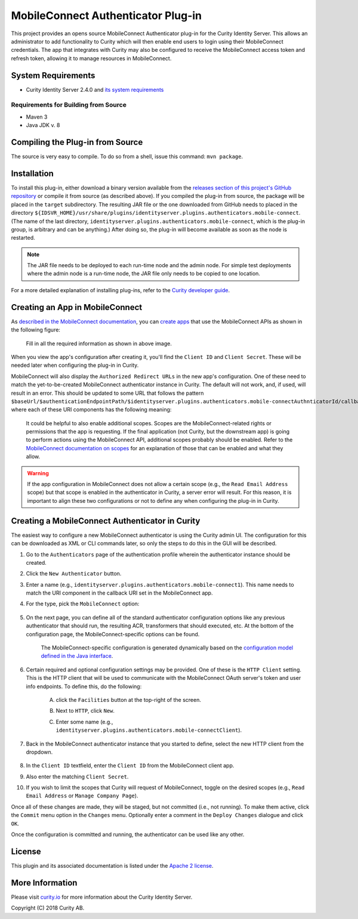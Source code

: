 MobileConnect Authenticator Plug-in
===================================
   
.. image:: https://curity.io/assets/images/badges/mobile-connect-authenticator-quality.svg
       :target: https://curity.io/resources/code-examples/status/
       
.. image:: https://curity.io/assets/images/badges/mobile-connect-authenticator-availability.svg
       :target: https://curity.io/resources/code-examples/status/

This project provides an opens source MobileConnect Authenticator plug-in for the Curity Identity Server. This allows an administrator to add functionality to Curity which will then enable end users to login using their MobileConnect credentials. The app that integrates with Curity may also be configured to receive the MobileConnect access token and refresh token, allowing it to manage resources in MobileConnect.

System Requirements
~~~~~~~~~~~~~~~~~~~

* Curity Identity Server 2.4.0 and `its system requirements <https://developer.curity.io/docs/latest/system-admin-guide/system-requirements.html>`_

Requirements for Building from Source
"""""""""""""""""""""""""""""""""""""

* Maven 3
* Java JDK v. 8

Compiling the Plug-in from Source
~~~~~~~~~~~~~~~~~~~~~~~~~~~~~~~~~

The source is very easy to compile. To do so from a shell, issue this command: ``mvn package``.

Installation
~~~~~~~~~~~~

To install this plug-in, either download a binary version available from the `releases section of this project's GitHub repository <https://github.com/curityio/identityserver.plugins.authenticators.mobile-connect-authenticator/releases>`_ or compile it from source (as described above). If you compiled the plug-in from source, the package will be placed in the ``target`` subdirectory. The resulting JAR file or the one downloaded from GitHub needs to placed in the directory ``${IDSVR_HOME}/usr/share/plugins/identityserver.plugins.authenticators.mobile-connect``. (The name of the last directory, ``identityserver.plugins.authenticators.mobile-connect``, which is the plug-in group, is arbitrary and can be anything.) After doing so, the plug-in will become available as soon as the node is restarted.

.. note::

    The JAR file needs to be deployed to each run-time node and the admin node. For simple test deployments where the admin node is a run-time node, the JAR file only needs to be copied to one location.

For a more detailed explanation of installing plug-ins, refer to the `Curity developer guide <https://developer.curity.io/docs/latest/developer-guide/plugins/index.html#plugin-installation>`_.

Creating an App in MobileConnect
~~~~~~~~~~~~~~~~~~~~~~~~~~~~~~~~

As `described in the MobileConnect documentation <https://developer.identityserver.plugins.authenticators.mobile-connect.com/docs/oauth2>`_, you can `create apps <https://www.identityserver.plugins.authenticators.mobile-connect.com/developer/apps>`_ that use the MobileConnect APIs as shown in the following figure:

    .. figure:: docs/images/create-identityserver.plugins.authenticators.mobile-connect-app.png
        :name: doc-new-identityserver.plugins.authenticators.mobile-connect-app
        :align: center
        :width: 500px



    .. figure:: docs/images/create-identityserver.plugins.authenticators.mobile-connect-app1.png
        :name: new-identityserver.plugins.authenticators.mobile-connect-app
        :align: center
        :width: 500px

    Fill in all the required information as shown in above image.

When you view the app's configuration after creating it, you'll find the ``Client ID`` and ``Client Secret``. These will be needed later when configuring the plug-in in Curity.

MobileConnect will also display the ``Authorized Redirect URLs`` in the new app's configuration. One of these need to match the yet-to-be-created MobileConnect authenticator instance in Curity. The default will not work, and, if used, will result in an error. This should be updated to some URL that follows the pattern ``$baseUrl/$authenticationEndpointPath/$identityserver.plugins.authenticators.mobile-connectAuthnticatorId/callback``, where each of these URI components has the following meaning:

============================== ============================================================================================
URI Component                  Meaning
------------------------------ --------------------------------------------------------------------------------------------
``baseUrl``                    The base URL of the server (defined on the ``System --> General`` page of the
                               admin GUI). If this value is not set, then the server scheme, name, and port should be
                               used (e.g., ``https://localhost:8443``).
``authenticationEndpointPath`` The path of the authentication endpoint. In the admin GUI, this is located in the
                               authentication profile's ``Endpoints`` tab for the endpoint that has the type
                               ``auth-authentication``.
``identityserver.plugins.authenticators.mobile-connectAuthenticatorId``    This is the name given to the MobileConnect authenticator when defining it (e.g., ``identityserver.plugins.authenticators.mobile-connect1``).
============================== ============================================================================================

    .. figure:: docs/images/create-identityserver.plugins.authenticators.mobile-connect-app2.png
        :align: center
        :width: 500px

    It could be helpful to also enable additional scopes. Scopes are the MobileConnect-related rights or permissions that the app is requesting. If the final application (not Curity, but the downstream app) is going to perform actions using the MobileConnect API, additional scopes probably should be enabled. Refer to the `MobileConnect documentation on scopes <https://developer.atlassian.com/cloud/identityserver.plugins.authenticators.mobile-connect/identityserver.plugins.authenticators.mobile-connect-cloud-rest-api-scopes>`_ for an explanation of those that can be enabled and what they allow.

.. warning::

    If the app configuration in MobileConnect does not allow a certain scope (e.g., the ``Read Email Address`` scope) but that scope is enabled in the authenticator in Curity, a server error will result. For this reason, it is important to align these two configurations or not to define any when configuring the plug-in in Curity.

Creating a MobileConnect Authenticator in Curity
~~~~~~~~~~~~~~~~~~~~~~~~~~~~~~~~~~~~~~~~~~~~~~~~

The easiest way to configure a new MobileConnect authenticator is using the Curity admin UI. The configuration for this can be downloaded as XML or CLI commands later, so only the steps to do this in the GUI will be described.

1. Go to the ``Authenticators`` page of the authentication profile wherein the authenticator instance should be created.
2. Click the ``New Authenticator`` button.
3. Enter a name (e.g., ``identityserver.plugins.authenticators.mobile-connect1``). This name needs to match the URI component in the callback URI set in the MobileConnect app.
4. For the type, pick the ``MobileConnect`` option:

    .. figure:: docs/images/identityserver.plugins.authenticators.mobile-connect-authenticator-type-in-curity.png
        :align: center
        :width: 600px

5. On the next page, you can define all of the standard authenticator configuration options like any previous authenticator that should run, the resulting ACR, transformers that should executed, etc. At the bottom of the configuration page, the MobileConnect-specific options can be found.

        .. note::

        The MobileConnect-specific configuration is generated dynamically based on the `configuration model defined in the Java interface <https://github.com/curityio/identityserver.plugins.authenticators.mobile-connect-authenticator/blob/master/src/main/java/io/curity/identityserver/plugin/identityserver.plugins.authenticators.mobile-connect/config/MobileConnectAuthenticatorPluginConfig.java>`_.

6. Certain required and optional configuration settings may be provided. One of these is the ``HTTP Client`` setting. This is the HTTP client that will be used to communicate with the MobileConnect OAuth server's token and user info endpoints. To define this, do the following:

    A. click the ``Facilities`` button at the top-right of the screen.
    B. Next to ``HTTP``, click ``New``.
    C. Enter some name (e.g., ``identityserver.plugins.authenticators.mobile-connectClient``).

        .. figure:: docs/images/identityserver.plugins.authenticators.mobile-connect-http-client.png
            :align: center
            :width: 400px

7. Back in the MobileConnect authenticator instance that you started to define, select the new HTTP client from the dropdown.

        .. figure:: docs/images/http-client.png


8. In the ``Client ID`` textfield, enter the ``Client ID`` from the MobileConnect client app.
9. Also enter the matching ``Client Secret``.
10. If you wish to limit the scopes that Curity will request of MobileConnect, toggle on the desired scopes (e.g., ``Read Email Address`` or ``Manage Company Page``).

Once all of these changes are made, they will be staged, but not committed (i.e., not running). To make them active, click the ``Commit`` menu option in the ``Changes`` menu. Optionally enter a comment in the ``Deploy Changes`` dialogue and click ``OK``.

Once the configuration is committed and running, the authenticator can be used like any other.

License
~~~~~~~

This plugin and its associated documentation is listed under the `Apache 2 license <LICENSE>`_.

More Information
~~~~~~~~~~~~~~~~

Please visit `curity.io <https://curity.io/>`_ for more information about the Curity Identity Server.

Copyright (C) 2018 Curity AB.
